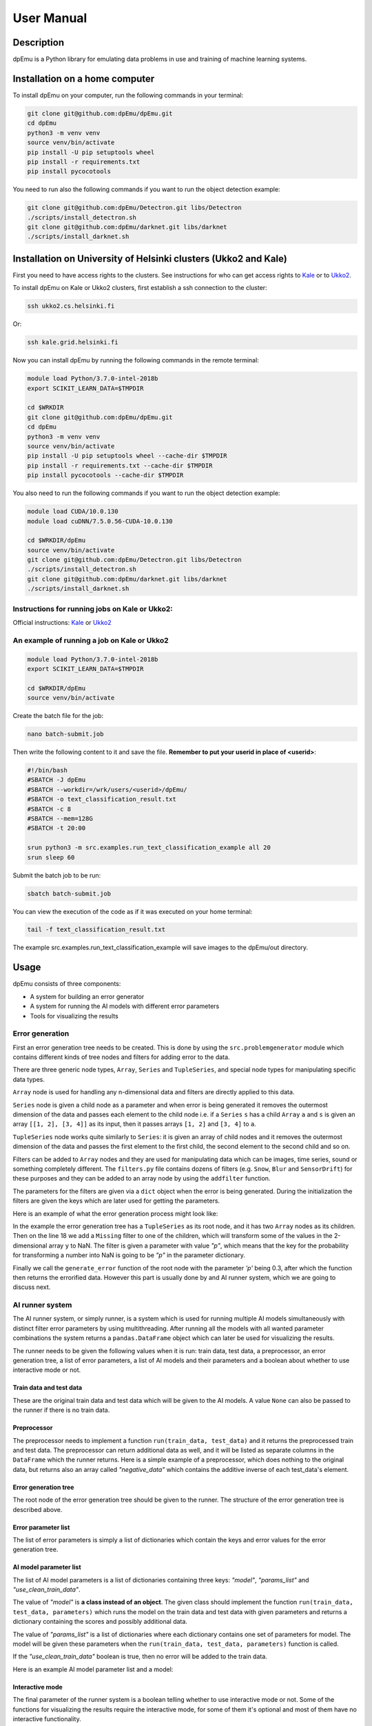 User Manual
===========

Description
-----------

dpEmu is a Python library for emulating data problems in use and training of machine learning systems.

Installation on a home computer
-------------------------------

To install dpEmu on your computer, run the following commands in your terminal:

.. code-block:: bash

    git clone git@github.com:dpEmu/dpEmu.git
    cd dpEmu
    python3 -m venv venv
    source venv/bin/activate
    pip install -U pip setuptools wheel
    pip install -r requirements.txt
    pip install pycocotools

You need to run also the following commands if you want to run the object detection example:

.. code-block:: bash

    git clone git@github.com:dpEmu/Detectron.git libs/Detectron
    ./scripts/install_detectron.sh
    git clone git@github.com:dpEmu/darknet.git libs/darknet
    ./scripts/install_darknet.sh

Installation on University of Helsinki clusters (Ukko2 and Kale)
----------------------------------------------------------------

First you need to have access rights to the clusters. See instructions for who can get access rights to `Kale <https://wiki.helsinki.fi/display/it4sci/Kale+User+Guide#KaleUserGuide-Access>`_ or to `Ukko2 <https://wiki.helsinki.fi/display/it4sci/Ukko2+User+Guide#Ukko2UserGuide-1.0Access>`_.

To install dpEmu on Kale or Ukko2 clusters, first establish a ssh connection to the cluster:

.. code-block:: bash

    ssh ukko2.cs.helsinki.fi

Or:

.. code-block:: bash

    ssh kale.grid.helsinki.fi

Now you can install dpEmu by running the following commands in the remote terminal:

.. code-block:: bash

    module load Python/3.7.0-intel-2018b
    export SCIKIT_LEARN_DATA=$TMPDIR

    cd $WRKDIR
    git clone git@github.com:dpEmu/dpEmu.git
    cd dpEmu
    python3 -m venv venv
    source venv/bin/activate
    pip install -U pip setuptools wheel --cache-dir $TMPDIR
    pip install -r requirements.txt --cache-dir $TMPDIR
    pip install pycocotools --cache-dir $TMPDIR

You also need to run the following commands if you want to run the object detection example:

.. code-block:: bash

    module load CUDA/10.0.130
    module load cuDNN/7.5.0.56-CUDA-10.0.130

    cd $WRKDIR/dpEmu
    source venv/bin/activate
    git clone git@github.com:dpEmu/Detectron.git libs/Detectron
    ./scripts/install_detectron.sh
    git clone git@github.com:dpEmu/darknet.git libs/darknet
    ./scripts/install_darknet.sh

Instructions for running jobs on Kale or Ukko2:
^^^^^^^^^^^^^^^^^^^^^^^^^^^^^^^^^^^^^^^^^^^^^^^

Official instructions: `Kale <https://wiki.helsinki.fi/display/it4sci/Kale+User+Guide>`_ or `Ukko2 <https://wiki.helsinki.fi/display/it4sci/Ukko2+User+Guide>`_

An example of running a job on Kale or Ukko2
^^^^^^^^^^^^^^^^^^^^^^^^^^^^^^^^^^^^^^^^^^^^

.. code-block:: bash

    module load Python/3.7.0-intel-2018b
    export SCIKIT_LEARN_DATA=$TMPDIR

    cd $WRKDIR/dpEmu
    source venv/bin/activate


Create the batch file for the job:

.. code-block:: bash

    nano batch-submit.job

Then write the following content to it and save the file. **Remember to put your userid in place of <userid>**:

.. code-block:: bash

    #!/bin/bash
    #SBATCH -J dpEmu
    #SBATCH --workdir=/wrk/users/<userid>/dpEmu/
    #SBATCH -o text_classification_result.txt
    #SBATCH -c 8
    #SBATCH --mem=128G
    #SBATCH -t 20:00

    srun python3 -m src.examples.run_text_classification_example all 20
    srun sleep 60

Submit the batch job to be run:

.. code-block:: bash

    sbatch batch-submit.job

You can view the execution of the code as if it was executed on your home terminal:

.. code-block:: bash

    tail -f text_classification_result.txt

The example src.examples.run_text_classification_example will save images to the dpEmu/out directory.

Usage
-----

dpEmu consists of three components:

* A system for building an error generator
* A system for running the AI models with different error parameters
* Tools for visualizing the results

Error generation
^^^^^^^^^^^^^^^^

First an error generation tree needs to be created. This is done by using the ``src.problemgenerator`` module which contains different kinds of tree nodes and filters for adding error to the data.

There are three generic node types, ``Array``, ``Series`` and ``TupleSeries``, and special node types for manipulating specific data types.

``Array`` node is used for handling any n-dimensional data and filters are directly applied to this data.

``Series`` node is given a child node as a parameter and when error is being generated it removes the outermost dimension of the data and passes each element to the child node
i.e. if a ``Series`` ``s`` has a child ``Array`` ``a`` and ``s`` is given an array ``[[1, 2], [3, 4]]`` as its input, then it passes arrays ``[1, 2]`` and ``[3, 4]`` to ``a``.

``TupleSeries`` node works quite similarly to ``Series``: it is given an array of child nodes and it removes the outermost dimension of the data 
and passes the first element to the first child, the second element to the second child and so on.

Filters can be added to ``Array`` nodes and they are used for manipulating data which can be images, time series, sound or something completely different. The ``filters.py`` file contains dozens of filters (e.g. ``Snow``, ``Blur`` and ``SensorDrift``) 
for these purposes and they can be added to an array node by using the ``addfilter`` function.

The parameters for the filters are given via a ``dict`` object when the error is being generated. During the initialization the filters are given the keys which are 
later used for getting the parameters.

Here is an example of what the error generation process might look like:

.. code-block:: python
    :linenos:

    # Assume our data is a tuple of the form (x, y) where x has
    # shape (100, 10) and y has shape (100,). We can think of each
    # row i as a data point where x_i represents the values of the
    # explanatory variables and y_i represents the corresponding
    # value of the response variable.
    x = np.random.rand(100, 10)
    y = np.random.rand(100, 1)
    data = (x, y)

    # Build a data model tree.
    x_node = array.Array()
    y_node = array.Array()
    root_node = series.TupleSeries([x_node, y_node])

    # Suppose we want to introduce NaN values (i.e. missing data)
    # to y only (thus keeping x intact).
    probability = .3
    y_node.addfilter(filters.Missing("p"))

    # Feed the data to the root node.
    output = root_node.generate_error(data, {"p": probability})

In the example the error generation tree has a ``TupleSeries`` as its root node, and it has two ``Array`` nodes as its children. Then on the line 18 we add a ``Missing`` filter to one of the children, 
which will transform some of the values in the 2-dimensional array ``y`` to NaN. The filter is given a parameter with value *"p"*, which means that the key for the probability for transforming a number into NaN is going to be *"p"* in the parameter dictionary.

Finally we call the ``generate_error`` function of the root node with the parameter *'p'* being 0.3, after which the function then returns the errorified data. However this part is usually done by and AI runner system, 
which we are going to discuss next.

AI runner system
^^^^^^^^^^^^^^^^

The AI runner system, or simply runner, is a system which is used for running multiple AI models simultaneously with distinct filter error parameters by using multithreading. After running all the models with all wanted parameter combinations 
the system returns a ``pandas.DataFrame`` object which can later be used for visualizing the results.

The runner needs to be given the following values when it is run: train data, test data, a preprocessor, an error generation tree, a list of error parameters, a list of AI models and their parameters and a boolean about whether to use interactive mode or not.

Train data and test data
""""""""""""""""""""""""
These are the original train data and test data which will be given to the AI models. A value ``None`` can also be passed to the runner if there is no train data.

Preprocessor
""""""""""""

The preprocessor needs to implement a function ``run(train_data, test_data)`` and it returns the preprocessed train and test data. The preprocessor can return additional data as well, and it will be listed as separate columns in the ``DataFrame`` which the runner returns.
Here is a simple example of a preprocessor, which does nothing to the original data, but returns also an array called *"negative_data"* which contains the additive inverse of each test_data's element.

.. code-block:: python
    :linenos:
    
    class Preprocessor:
        def __init__(self):
            self.random_state = RandomState(42)

        def run(self, train_data, test_data):
            negative_data = -test_data
            return train_data, test_data, {"negative_data": negative_data}

Error generation tree
"""""""""""""""""""""

The root node of the error generation tree should be given to the runner. The structure of the error generation tree is described above.

Error parameter list
""""""""""""""""""""

The list of error parameters is simply a list of dictionaries which contain the keys and error values for the error generation tree.

AI model parameter list
"""""""""""""""""""""""

The list of AI model parameters is a list of dictionaries containing three keys: *"model"*, *"params_list"* and *"use_clean_train_data"*. 

The value of *"model"* is **a class instead of an object**. 
The given class should implement the function ``run(train_data, test_data, parameters)`` which runs the model on the train data and test data with given parameters and returns a dictionary containing the scores and possibly additional data.

The value of *"params_list"* is a list of dictionaries where each dictionary contains one set of parameters for model. The model will be given these parameters when the ``run(train_data, test_data, parameters)`` function is called.

If the *"use_clean_train_data"* boolean is true, then no error will be added to the train data.

Here is an example AI model parameter list and a model:

.. code-block:: python
    :linenos:

    from numpy.random import RandomState 
    from sklearn.cluster import KMeans
    from sklearn.metrics import adjusted_rand_score
    from sklearn.metrics import adjusted_mutual_info_score

    # Model
    class KMeansModel:
        def __init__(self):
            self.random_state = RandomState(42)

        def run(self, train_data, test_data, model_params):
            labels = model_params["labels"]

            n_classes = len(np.unique(labels))
            fitted_model = KMeans(n_clusters=n_classes,
                                  random_state=self.random_state
                           ).fit(test_data)

            return {
                "AMI": round(adjusted_mutual_info_score(labels, 
                                                        fitted_model.labels_,
                                                        average_method="arithmetic"),
                             3),
                "ARI": round(adjusted_rand_score(labels, fitted_model.labels_), 3),
            }

    # Parameter list
    model_params_dict_list = [
        {"model": KMeansModel, "params_list": [{"labels": labels}]}
    ]

Interactive mode
""""""""""""""""

The final parameter of the runner system is a boolean telling whether to use interactive mode or not.
Some of the functions for visualizing the results require the interactive mode, for some of them it's optional
and most of them have no interactive functionality.

Basically what the interactive mode does is that it adds a column containing the modified test data to the resulting ``DataFrame`` object.
The interactive visualizer functions use this data to display points of data so that e.g. the programmer can try to figure out why
something was classified incorrectly.

Visualization functions
^^^^^^^^^^^^^^^^^^^^^^^

The module ``src.plotting`` has a file ``utils.py`` which contains multiple functions for plotting and visualizing the data.

Example
-------

Here is an unrealistic but simple example which demonstrates all three components of dpEmu. In this example we are trying to predict 
the next value of data when we know all earlier values in the data. Our model tries to do estimate this by keeping a weighted average.
In the end of the example a plot of scores is visualized.

.. code-block:: python
    :linenos:

    import sys

    import matplotlib.pyplot as plt
    import numpy as np

    from src import runner_
    from src.plotting.utils import visualize_scores
    from src.problemgenerator.array import Array
    from src.problemgenerator.filters import GaussianNoise


    class Preprocessor:
        def run(self, train_data, test_data):
            # Preprocess the data by changing its data type from int to float
            dtype = params["dtype"]
            return train_data, test_data.astype(dtype), {"dtype": dtype}


    class PredictorModel:
        def run(self, train_data, test_data, params):
            # The model tries to predict the values of test_data
            # by using a weighted average of previous values
            estimate = 0
            squared_error = 0

            for elem in test_data:
                # Calculate error
                squared_error += (elem - estimate) * (elem - estimate)
                # Update estimate
                estimate = (1 - params["weight"]) * estimate + params["weight"] * elem

            mean_squared_error = squared_error / len(test_data)

            return {"MSE": mean_squared_error}


    def main(argv):
        # Create some fake data
        if len(argv) == 2:
            train_data = None
            test_data = np.arange(int(sys.argv[1]))
        else:
            exit(0)

        # Create error generation tree that has an Array node
        # as its root node and a GaussianNoise filter
        err_root_node = Array()
        err_root_node.addfilter(GaussianNoise("mean", "std"))

        # The standard deviation goes from 0 to 20
        err_params_list = [{"mean": 0, "std": std} for std in range(0, 21)]

        # The model is run with different weighted estimates
        model_params_dict_list = [{
            "model": PredictorModel,
            "params_list": [{'weight': w} for w in [0.0, 0.05, 0.15, 0.5, 1.0]],
            "use_clean_train_data": False
        }]

        # Run the whole thing and get DataFrame for visualization
        df = runner_.run(train_data=train_data,
                     test_data=test_data,
                     preproc=Preprocessor,
                     preproc_params={"dtype": float},
                     err_root_node=err_root_node,
                     err_params_list=err_params_list,
                     model_params_dict_list=model_params_dict_list,
                     use_interactive_mode=True)


        # Visualize mean squared error for all used standard deviations
        visualize_scores(df=df,
                     score_names=["MSE"],
                     is_higher_score_better=[False],
                     err_param_name="std",
                     title="Mean squared error")
        plt.show()


    if __name__ == "__main__":
        main(sys.argv)

Here's what the resulting image should look like:

.. image:: manual_demo.png

How to run examples
-------------------

If the examples do not require command line arguments, then they can be run as follows:

.. code-block:: bash

    python3 -m src.examples.run_manual_predictor_example

Enable the interactive mode by writing ``-i``

.. code-block:: bash

    python3 -m src.examples.run_text_classification_example test 4 -i

